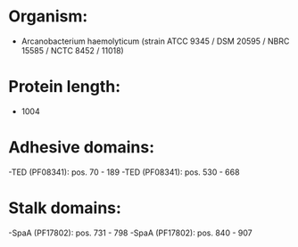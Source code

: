 * Organism:
- Arcanobacterium haemolyticum (strain ATCC 9345 / DSM 20595 / NBRC 15585 / NCTC 8452 / 11018)
* Protein length:
- 1004
* Adhesive domains:
-TED (PF08341): pos. 70 - 189
-TED (PF08341): pos. 530 - 668
* Stalk domains:
-SpaA (PF17802): pos. 731 - 798
-SpaA (PF17802): pos. 840 - 907

